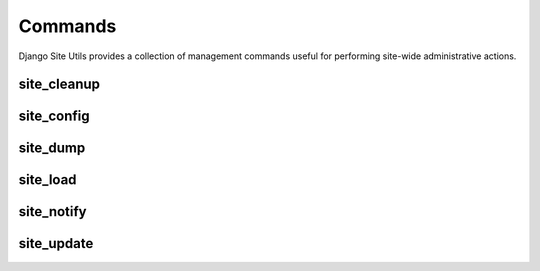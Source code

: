 Commands
========

Django Site Utils provides a collection of management commands useful for
performing site-wide administrative actions.

site_cleanup
------------



site_config
-----------

site_dump
---------

site_load
---------

site_notify
-----------

site_update
-----------

